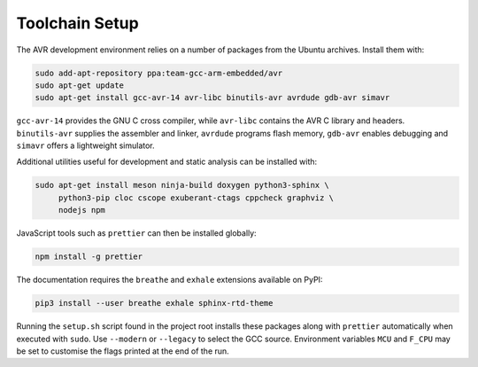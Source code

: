 Toolchain Setup
===============

The AVR development environment relies on a number of packages from the
Ubuntu archives.  Install them with:

.. code-block:: bash

   sudo add-apt-repository ppa:team-gcc-arm-embedded/avr
   sudo apt-get update
   sudo apt-get install gcc-avr-14 avr-libc binutils-avr avrdude gdb-avr simavr

``gcc-avr-14`` provides the GNU C cross compiler, while ``avr-libc``
contains the AVR C library and headers. ``binutils-avr`` supplies the
assembler and linker, ``avrdude`` programs flash memory, ``gdb-avr``
enables debugging and ``simavr`` offers a lightweight simulator.

Additional utilities useful for development and static analysis can be
installed with:

.. code-block:: bash

   sudo apt-get install meson ninja-build doxygen python3-sphinx \
        python3-pip cloc cscope exuberant-ctags cppcheck graphviz \
        nodejs npm

JavaScript tools such as ``prettier`` can then be installed globally:

.. code-block:: bash

   npm install -g prettier

The documentation requires the ``breathe`` and ``exhale`` extensions
available on PyPI:

.. code-block:: bash

   pip3 install --user breathe exhale sphinx-rtd-theme

Running the ``setup.sh`` script found in the project root installs these
packages along with ``prettier`` automatically when executed with ``sudo``.
Use ``--modern`` or ``--legacy`` to select the GCC source.  Environment
variables ``MCU`` and ``F_CPU`` may be set to customise the flags printed
at the end of the run.
